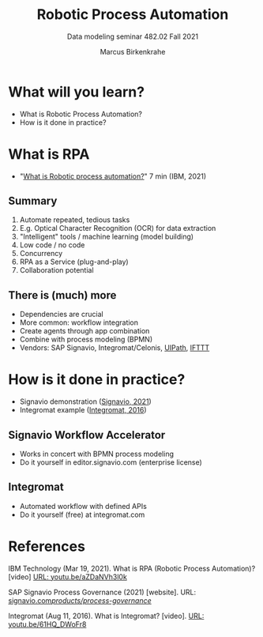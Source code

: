 #+TITLE:Robotic Process Automation
#+AUTHOR:Marcus Birkenkrahe
#+SUBTITLE: Data modeling seminar 482.02 Fall 2021
#+STARTUP: overview
#+OPTIONS: toc:1 num:nil ^:nil
#+INFOJS_OPT: :view:info
* What will you learn?

  * What is Robotic Process Automation?
  * How is it done in practice?

* What is RPA

  * "[[https://youtu.be/aZDaNVh3l0k][What is Robotic process automation?]]" 7 min (IBM, 2021)

** Summary

   1) Automate repeated, tedious tasks
   2) E.g. Optical Character Recognition (OCR) for data extraction
   3) "Intelligent" tools / machine learning (model building)
   4) Low code / no code
   5) Concurrency
   6) RPA as a Service (plug-and-play)
   7) Collaboration potential
   
** There is (much) more

   * Dependencies are crucial
   * More common: workflow integration
   * Create agents through app combination
   * Combine with process modeling (BPMN)
   * Vendors: SAP Signavio, Integromat/Celonis, [[https://www.uipath.com/][UIPath]], [[https://ifttt.com/][IFTTT]]

* How is it done in practice?

  * Signavio demonstration ([[rpa][Signavio, 2021]])
  * Integromat example ([[int][Integromat, 2016]])

** Signavio Workflow Accelerator

   * Works in concert with BPMN process modeling
   * Do it yourself in editor.signavio.com (enterprise license)

** Integromat

   * Automated workflow with defined APIs
   * Do it yourself (free) at integromat.com

* References

  IBM Technology (Mar 19, 2021). What is RPA (Robotic Process
  Automation)? [video] [[https://youtu.be/aZDaNVh3l0k][URL: youtu.be/aZDaNVh3l0k]]

  <<rpa>> SAP Signavio Process Governance (2021) [website]. URL:
  [[https://www.signavio.com/products/process-governance/][signavio.com/products/process-governance/]]

  <<int>> Integromat (Aug 11, 2016). What is Integromat? [video]. [[https://youtu.be/61HQ_DWoFr8][URL:
  youtu.be/61HQ_DWoFr8]]

